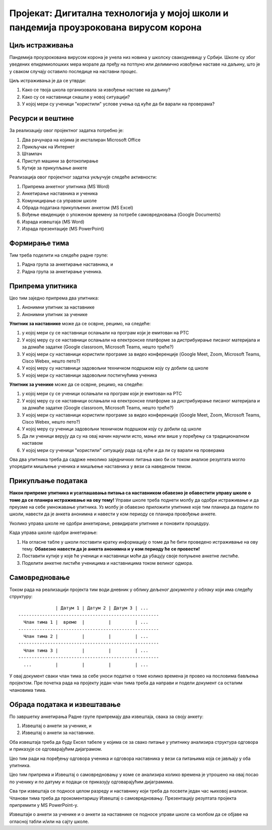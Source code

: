 Пројекат: Дигитална технологија у мојој школи и пандемија проузрокована вирусом корона
=====================================================================================================

.. infonote::

   Како је твоја школа организовала наставу у условима пандемије Корона вируса?
   
   Да ли је школа имала довољно техничких средстава да подржи наставу на даљину?
   
   У којој мери су се наставници ослањали на подршку коју је припремило Министарство (програм на РТС,
   Google classroom, Microsoft Teams)?
   
   У којој мери су ученици "користили" услове учења од куће да би варали на проверама?
   
   .. raw:: html
   
      <b>Ниво амбициозности пројекта: * * *</b>


Циљ истраживања
-------------------------

Пандемија проузрокована вирусом корона је унела низ новина у школску свакодневицу у Србији.
Школе су због уведених епидемиолошких мера морале да пређу на потпуно или делимично извођење наставе на
даљину, што је у сваком случају оставило последице на наставни процес.

Циљ истраживања је да се утврди:

1. Како се твоја школа организовала за извођење наставе на даљину?
2. Како су се наставници снашли у новој ситуацији?
3. У којој мери су ученици "користили" услове учења од куће да би варали на проверама?

Ресурси и вештине
------------------------

За реализацију овог пројектног задатка потребно је:

1. Два рачунара на којима је инсталиран Microsoft Office
2. Прикључак на Интернет
3. Штампач
4. Приступ машини за фотокопирање
5. Кутије за прикупљање анкете

Реализација овог пројектног задатка укључује следеће активности:

1. Припрема анкетног упитника (MS Word)
2. Анкетирање наставника и ученика
3. Комуницирање са управом школе
4. Обрада података прикупљених анкетом (MS Excel)
5. Вођење евиденције о уложеном времену за потребе самовредновања (Google Documents)
6. Израда извештаја (MS Word)
7. Израда презентације (MS PowerPoint)

Формирање тима
------------------------

Тим треба поделити на следеће радне групе:

1. Радна група за анкетирање наставника, и
2. Радна група за анкетирање ученика.



Припрема упитника
--------------------------

Цео тим заједно припрема два упитника:

1. Анонимни упитник за наставнике
2. Анонимни упитник за ученике

**Упитник за наставнике** може да се осврне, рецимо, на следеће:

1. у којој мери су се наставници ослањали на програм који је емитован на РТС
2. У којој меру су се наставници ослањали на електронске платформе за дистрибуирање писаног материјала и за домаће задатке (Google classroom, Microsoft Teams, нешто треће?)
3. У којој мери су наставници користили програме за видео конференције (Google Meet, Zoom, Microsoft Teams, Cisco Webex, нешто пето?)
4. У којој меру су наставници задовољни техничком подршком коју су добили од школе
5. У којој мери су наставници задовољни постигнућима ученика

**Упитник за ученике** може да се осврне, рецимо, на следеће:

1. у којој мери су се ученици ослањали на програм који је емитован на РТС
2. У којој меру су се наставници ослањали на електронске платформе за дистрибуирање писаног материјала и за домаће задатке (Google classroom, Microsoft Teams, нешто треће?)
3. У којој мери су наставници користили програме за видео конференције (Google Meet, Zoom, Microsoft Teams, Cisco Webex, нешто пето?)
4. У којој меру су ученици задовољни техничком подршком коју су добили од школе
5. Да ли ученици верују да су на овај начин научили исто, мање или више у поређењу са традиционалном наставом
6. У којој мери су ученици "користили" ситуацију рада од куће и да ли су варали на проверама

Ова два упитника треба да садрже неколико заједничких питања како би се током анализе резултата могло
упоредити мишљење ученика и мишљење наставника у вези са наведеном темом.

Прикупљање података
----------------------------

**Након припреме упитника и усаглашавања питања са наставником обавезно је
обавестити управу школе о томе да се планира истраживање на ову тему!**
Управи школе треба поднети молбу да одобри истраживање и да преузме на себе умножавање упитника.
Уз молбу је обавезно приложити упитнике које тим планира да подели по школи, навести да је анкета анонимна
и навести у ком периоду се планира провођење анкете.

Уколико управа школе не одобри анкетирање, ревидирати упитнике и поновити процедуру.

Када управа школе одобри анкетирање:

1. На огласне табле у школи поставити кратку информацију о томе да ће бити проведено истраживање на ову тему. **Обавезно навести да је анкета анонимна и у ком периоду ће се провести!**
2. Поставити кутије у које ће ученици и наставници моћи да убацују своје попуњене анкетне листиће.
3. Поделити анкетне листиће ученицима и наставницима током великог одмора.

Самовредновање
---------------------------------

Током рада на реализацији пројекта тим води дневник у облику *дељеног документа у облаку* који има следећу структуру:
::

                  | Датум 1 | Датум 2 | Датум 3 | ...
    -----------------------------------------------------
      Члан тима 1 |  време  |         |         | ...
    -----------------------------------------------------
      Члан тима 2 |         |         |         | ...
    -----------------------------------------------------
      Члан тима 3 |         |         |         | ...
    -----------------------------------------------------
      ...         |         |         |         | ...


У овај документ сваки члан тима за себе уноси податке о томе колико времена је провео на пословима бављења пројектом.
Пре почетка рада на пројекту један члан тима треба да направи и подели документ са осталим члановима тима.



Обрада података и извештавање
-------------------------------

По завршетку анкетирања Радне групе припремају два извештаја, свака за своју анкету:

1. Извештај о анкети за ученике, и
2. Извештај о анкети за наставнике.

Оба извештаја треба да буду Ексел табеле у којима се за свако питање у упитнику анализира структура одговора
и приказује се одговарајућим дијаграмом.

Цео тим ради на поређењу одговора ученика и одговора наставника у вези са питањима која
се јављају у оба упитника.

Цео тим припрема и Извештај о самовредновању у коме се анализира колико времена је утрошено
на овај посао по ученику и по датуму и подаци се приказују одговарајућим дијаграмима.

Сва три извештаја се подносе целом разреду и наставнику који треба да посвети један час њиховој анализи.
Чланови тима треба да прокоментаришу Извештај о самовредновању.
Презентацију резултата пројекта припремити у MS PowerPoint-у.

Извештаји о анкети за ученике и о анкети за наставнике се подносе управи школе са молбом да се објаве на огласној табли
и/или на сајту школе.

